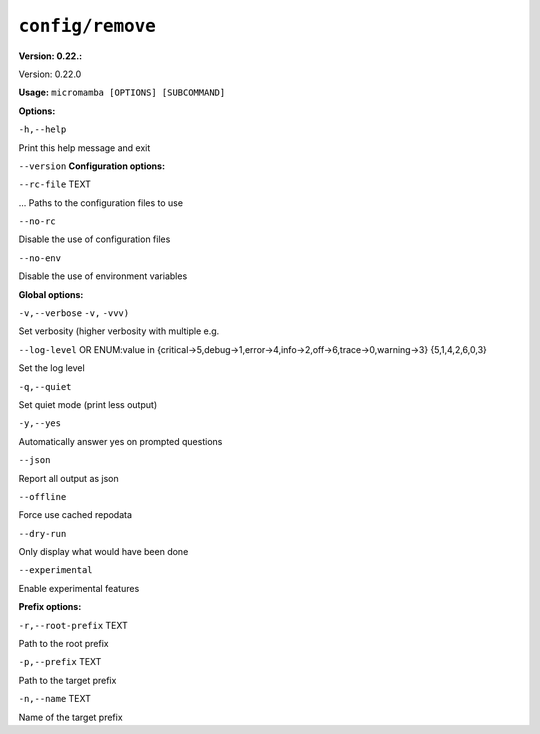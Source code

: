 .. _commands_micromamba/config/remove:

``config/remove``
=================

**Version: 0.22.:**



Version: 0.22.0

**Usage:** ``micromamba [OPTIONS] [SUBCOMMAND]``

**Options:**

``-h,--help``

Print this help message and exit

``--version``
**Configuration options:**

``--rc-file`` TEXT

... Paths to the configuration files to use

``--no-rc``

Disable the use of configuration files

``--no-env``

Disable the use of environment variables


**Global options:**

``-v,--verbose`` ``-v,`` ``-vvv)``

Set verbosity (higher verbosity with multiple e.g.

``--log-level`` OR    ENUM:value in {critical->5,debug->1,error->4,info->2,off->6,trace->0,warning->3}  {5,1,4,2,6,0,3}

Set the log level

``-q,--quiet``

Set quiet mode (print less output)

``-y,--yes``

Automatically answer yes on prompted questions

``--json``

Report all output as json

``--offline``

Force use cached repodata

``--dry-run``

Only display what would have been done

``--experimental``

Enable experimental features


**Prefix options:**

``-r,--root-prefix`` TEXT

Path to the root prefix

``-p,--prefix`` TEXT

Path to the target prefix

``-n,--name`` TEXT

Name of the target prefix
